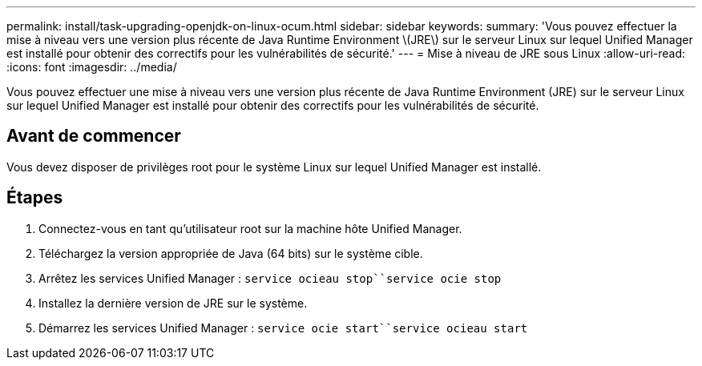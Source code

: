 ---
permalink: install/task-upgrading-openjdk-on-linux-ocum.html 
sidebar: sidebar 
keywords:  
summary: 'Vous pouvez effectuer la mise à niveau vers une version plus récente de Java Runtime Environment \(JRE\) sur le serveur Linux sur lequel Unified Manager est installé pour obtenir des correctifs pour les vulnérabilités de sécurité.' 
---
= Mise à niveau de JRE sous Linux
:allow-uri-read: 
:icons: font
:imagesdir: ../media/


[role="lead"]
Vous pouvez effectuer une mise à niveau vers une version plus récente de Java Runtime Environment (JRE) sur le serveur Linux sur lequel Unified Manager est installé pour obtenir des correctifs pour les vulnérabilités de sécurité.



== Avant de commencer

Vous devez disposer de privilèges root pour le système Linux sur lequel Unified Manager est installé.



== Étapes

. Connectez-vous en tant qu'utilisateur root sur la machine hôte Unified Manager.
. Téléchargez la version appropriée de Java (64 bits) sur le système cible.
. Arrêtez les services Unified Manager : `service ocieau stop``service ocie stop`
. Installez la dernière version de JRE sur le système.
. Démarrez les services Unified Manager : `service ocie start``service ocieau start`

